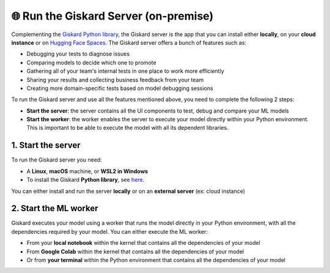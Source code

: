 🌐 Run the Giskard Server (on-premise)
===============

Complementing the `Giskard Python library <../installation_library/index.md>`_, the Giskard server is the app that you can install either **locally**, on your **cloud instance** or on `Hugging Face Spaces <install_hfs/index.md>`_. The Giskard server offers a bunch of features such as:

- Debugging your tests to diagnose issues
- Comparing models to decide which one to promote
- Gathering all of your team's internal tests in one place to work more efficiently
- Sharing your results and collecting business feedback from your team
- Creating more domain-specific tests based on model debugging sessions

To run the Giskard server and use all the features mentioned above, you need to complete the following 2 steps:

- **Start the server**: the server contains all the UI components to test, debug and compare your ML models
- **Start the worker**: the worker enables the server to execute your model directly within your Python environment. This is important to be able to execute the model with all its dependent libraries.

1. Start the server
^^^^^^^^^
To run the Giskard server you need:

- A **Linux**, **macOS** machine, or **WSL2 in Windows**
- To install the Giskard **Python library**, see `here <../installation_library/index.md>`_.

You can either install and run the server **locally** or on an **external server** (ex: cloud instance)

.. tab-set::

   .. tab-item:: Local installation

      .. hint:: **Docker requirements**: To install Giskard locally, you need a **running** ``docker``. After `installation <https://docs.docker.com/engine/install/debian/>`_ of Docker, you can run it in the background by just opening the Docker app (Mac or Windows)

         - For an easy installation of Docker you can execute:

         .. code-block:: bash

            sudo curl -fsSL https://get.docker.com -o get-docker.sh
            sudo sh get-docker.sh

         - If you don't have the `sudo` rights to run docker, please see the Docker setup `page <https://docs.docker.com/engine/install/linux-postinstall/>`_

      To start the Giskard server, install the Giskard Python library (see `here <../installation_library/index.md>`_) and execute the following command in your terminal:

      .. code-block:: sh

         giskard server start

      You'll then be able to open Giskard at `http://localhost:19000/`

      .. warning::

         - Make sure to **run Docker** before starting the Giskard server
         - If the giskard command is not found then you need first to install the Giskard Python library (see the doc section)
         - To see the available commands of the giskard server, you can execute:


           .. code-block:: sh

              giskard server --help


   .. tab-item:: Cloud installation

      Installing Giskard in the cloud is preferable if you want to use the **collaborative** features of Giskard: collect feedback on your model from your team, share your Quality Assurance results, save and provide all your custom tests to your team, etc.

      Since Giskard uses a TCP port: ``19000``, **make sure that the port is open** on the cloud instances where Giskard is installed. For step-by-step installation steps in the cloud, please go to the `AWS <install_aws/index/index.md>`_, `GCP <install_gcp/index.md>`_, and `Azure <install_azure/index.md>`_ installation pages.

      .. toctree::
         :maxdepth: 1

         install_aws/index
         install_gcp/index
         install_azure/index
         install_hfs/index
   
   .. tab-item:: Hosting in Hugging Face Spaces

      Hosting Giskard in `Hugging Face Spaces <https://huggingface.co/spaces>`_ leverages Giskard's collaboration features, as highlighted in the Cloud installation option. This option is especially useful for new users of Giskard or users entrenched in the Hugging Face ecosystem.

      .. warning:: In Hugging Face Spaces, Giskard operates within a Docker container activated by a Space. You can opt for:

        - A public Space: open to everyone (ideal for showcasing your models and their performance).
        - A private Space: restricted to your organization or yourself (facilitates internal collaboration and ensures security for your data and models).

        **For private Hugging Face Spaces, you'll need an extra token (YOUR_HF_SPACES_TOKEN) to connect the Giskard Client and ML worker.**

     If you're new to Giskard, we recommend trying this method. For comprehensive details, explore the guide on `Installation in Hugging Face Spaces <install_hfs/index.md>`_ or visit `our Hugging Face organization page <https://huggingface.co/giskardai>`_ if you're acquainted with Hugging Face Spaces.

2. Start the ML worker
^^^^^^^^^

Giskard executes your model using a worker that runs the model directly in your Python environment, with all the dependencies required by your model. You can either execute the ML worker:

- From your **local notebook** within the kernel that contains all the dependencies of your model
- From **Google Colab** within the kernel that contains all the dependencies of your model
- Or from **your terminal** within the Python environment that contains all the dependencies of your model

.. tab-set::

   .. tab-item:: From your local notebook

      To start the ML worker from your notebook, you need to start Giskard in the deamon mode by providing the API Access Key in the Settings tab of the Giskard server (accessible via http://localhost:19000/).

      - If Giskard server is installed **locally**, run in a cell in your notebook:

         .. code-block:: sh

            !giskard worker start -d -k YOUR_KEY

      - If Giskard server is installed on an **external server** (for instance in AWS ec2 instance), or a public Space on Hugging Face Spaces, run the following in your notebook:

         .. code-block:: sh

            !giskard worker start -d -k YOUR_KEY -u http://ec2-13-50-XXXX.compute.amazonaws.com:19000/
      
      - If Giskard server is hosted on a private Space on Hugging Face Spaces, run the following in your notebook:

         .. code-block:: sh

            !giskard worker start -d -k YOUR_KEY -u https://huggingface.co/spaces/<user-id>/<space-id> --hf-token YOUR_HF_SPACES_TOKEN

      .. hint:: To see the available commands of the worker, you can execute:

         .. code-block:: sh

            !giskard worker --help

      You're all set to try Giskard in action. Upload your first model, dataset or test suite by following the `upload an object <../upload/index.html>`_ page.

   .. tab-item:: From Colab notebook

      To start the ML worker from your Colab notebook, you need to start Giskard in the deamon mode by providing the API Access Key in the Settings tab of the Giskard server (accessible via http://localhost:19000/).

      - If the Giskard server is installed **locally**:

         Run in your **local** terminal (not the the terminal from Colab):

         .. code-block:: sh

               giskard server expose --ngrok-token <ngrok_API_token>

         Read the flowing `instructions <https://docs.giskard.ai/en/latest/cli/ngrok/index.html>`_ in order to get the
         :code:`ngrok_API_token`. Then run the below 4 lines of code in a **cell of your Colab notebook**:

         .. code-block:: sh

            %env GSK_API_KEY=YOUR_API_KEY
            !giskard worker start -d -k YOUR_KEY -u https://e840-93-23-184-184.ngrok-free.app

      - If the Giskard server is installed on an **external** server (for instance on an AWS ec2 instance), or a public Space on Hugging Face Spaces:

         Run on a cell in Colab:

         .. code-block:: sh

               !giskard worker start -d -k YOUR_KEY -u http://ec2-13-50-XXXX.compute.amazonaws.com:19000/


      - If Giskard server is hosted on a private Space on Hugging Face Spaces:

         Run on a cell in Colab:

         .. code-block:: sh

            !giskard worker start -d -k YOUR_KEY -u https://huggingface.co/spaces/<user-id>/<space-id> --hf-token YOUR_HF_SPACES_TOKEN

      .. hint:: To see the available commands of the worker, you can execute:

         .. code-block:: sh

            !giskard worker --help

      You're all set to try Giskard in action. Upload your first model, dataset or test suite by following the `upload an object <../upload/index.html>`_ page.

   .. tab-item:: From your terminal

      - If Giskard server is installed **locally**:

         Run this command **within the Python environment that contains all the dependencies of your model**:

            .. code-block:: sh

               giskard worker start -u http://localhost:19000/

            You then will be asked to provide your API Access Key. The API Access key can be found in the Settings tab of the Giskard server (accessible via: http://localhost:19000/)

      - If Giskard server is installed in an **external server** (for instance in AWS ec2 instance), or a public Space on Hugging Face Spaces:

         Run this command **within the Python environment that contains all the dependencies of your model**:

            .. code-block:: sh

               giskard worker start -u http://ec2-13-50-XXXX.compute.amazonaws.com:19000/

      - If Giskard server is hosted on a private Space on Hugging Face Spaces:

         Run this command within the Python environment that contains all the dependencies of your model:

         .. code-block:: sh

            !giskard worker start -d -k YOUR_KEY -u https://huggingface.co/spaces/<user-id>/<space-id> --hf-token YOUR_HF_SPACES_TOKEN

      .. hint:: To see the available commands of the worker, you can execute:

         .. code-block:: sh

            !giskard worker --help

      You're all set to try Giskard in action. Upload your first model, dataset, test suite, or slicing & transformation functions by following the `upload an object <../upload/index.html>`_ page.
